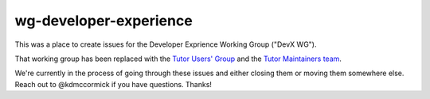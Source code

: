 wg-developer-experience
#######################

This was a place to create issues for the Developer Exprience Working Group ("DevX WG").

That working group has been replaced with the `Tutor Users' Group <https://openedx.atlassian.net/wiki/spaces/COMM/pages/3583016961/Tutor+Users+Group>`_ and the `Tutor Maintainers team <https://discuss.openedx.org/t/tutor-maintainers/7287>`_.

We're currently in the process of going through these issues and either closing them or moving them somewhere else. Reach out to @kdmccormick if you have questions. Thanks!
